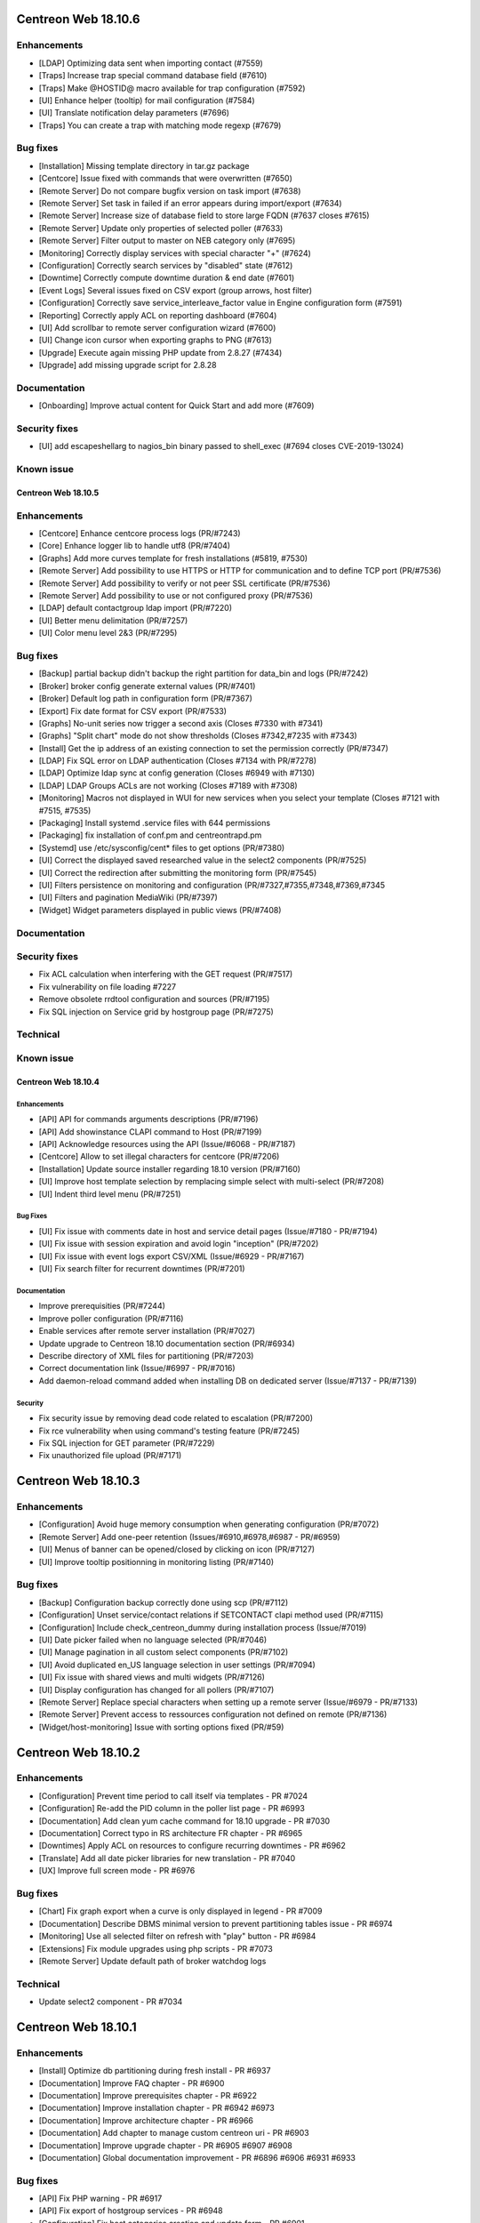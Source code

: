 ====================
Centreon Web 18.10.6
====================

Enhancements
------------

* [LDAP] Optimizing data sent when importing contact (#7559)
* [Traps] Increase trap special command database field (#7610)
* [Traps] Make @HOSTID@ macro available for trap configuration (#7592)
* [UI] Enhance helper (tooltip) for mail configuration (#7584)
* [UI] Translate notification delay parameters (#7696)
* [Traps] You can create a trap with matching mode regexp (#7679)

Bug fixes
---------

* [Installation] Missing template directory in tar.gz package
* [Centcore] Issue fixed with commands that were overwritten (#7650)
* [Remote Server] Do not compare bugfix version on task import (#7638)
* [Remote Server] Set task in failed if an error appears during import/export (#7634)
* [Remote Server] Increase size of database field to store large FQDN (#7637 closes #7615)
* [Remote Server] Update only properties of selected poller (#7633)
* [Remote Server] Filter output to master on NEB category only (#7695)
* [Monitoring] Correctly display services with special character "+" (#7624)
* [Configuration] Correctly search services by "disabled" state (#7612)
* [Downtime] Correctly compute downtime duration & end date (#7601)
* [Event Logs] Several issues fixed on CSV export (group arrows, host filter)
* [Configuration] Correctly save service_interleave_factor value in Engine configuration form (#7591)
* [Reporting] Correctly apply ACL on reporting dashboard (#7604)
* [UI] Add scrollbar to remote server configuration wizard (#7600)
* [UI] Change icon cursor when exporting graphs to PNG (#7613)
* [Upgrade] Execute again missing PHP update from 2.8.27 (#7434)
* [Upgrade] add missing upgrade script for 2.8.28

Documentation
-------------

* [Onboarding] Improve actual content for Quick Start and add more (#7609)

Security fixes
--------------

* [UI] add escapeshellarg to nagios_bin binary passed to shell_exec (#7694 closes CVE-2019-13024)

Known issue
-----------

####################
Centreon Web 18.10.5
####################

Enhancements
------------

* [Centcore] Enhance centcore process logs (PR/#7243)
* [Core] Enhance logger lib to handle utf8 (PR/#7404)
* [Graphs] Add more curves template for fresh installations (#5819, #7530)
* [Remote Server] Add possibility to use HTTPS or HTTP for communication and to define TCP port (PR/#7536)
* [Remote Server] Add possibility to verify or not peer SSL certificate (PR/#7536)
* [Remote Server] Add possibility to use or not configured proxy (PR/#7536)
* [LDAP] default contactgroup ldap import (PR/#7220)
* [UI] Better menu delimitation (PR/#7257)
* [UI] Color menu level 2&3  (PR/#7295)

Bug fixes
---------

* [Backup] partial backup didn't backup the right partition for data_bin and logs (PR/#7242)
* [Broker] broker config generate external values (PR/#7401)
* [Broker] Default log path in configuration form (PR/#7367)
* [Export] Fix date format for CSV export (PR/#7533)
* [Graphs] No-unit series now trigger a second axis (Closes #7330 with #7341)
* [Graphs] "Split chart" mode do not show thresholds (Closes #7342,#7235 with #7343)
* [Install] Get the ip address of an existing connection to set the permission correctly (PR/#7347)
* [LDAP] Fix SQL error on LDAP authentication (Closes #7134 with PR/#7278)
* [LDAP] Optimize ldap sync at config generation (Closes #6949 with #7130)
* [LDAP] LDAP Groups ACLs are not working (Closes #7189 with #7308)
* [Monitoring] Macros not displayed in WUI for new services when you select your template (Closes #7121 with #7515, #7535)
* [Packaging] Install systemd .service files with 644 permissions
* [Packaging] fix installation of conf.pm and centreontrapd.pm
* [Systemd] use /etc/sysconfig/cent* files to get options (PR/#7380)
* [UI] Correct the displayed saved researched value in the select2 components (PR/#7525)
* [UI] Correct the redirection after submitting the monitoring form (PR/#7545)
* [UI] Filters persistence on monitoring and configuration (PR/#7327,#7355,#7348,#7369,#7345
* [UI] Filters and pagination MediaWiki (PR/#7397)
* [Widget] Widget parameters displayed in public views (PR/#7408)

Documentation
-------------

Security fixes
--------------

* Fix ACL calculation when interfering with the GET request (PR/#7517)
* Fix vulnerability on file loading #7227
* Remove obsolete rrdtool configuration and sources (PR/#7195)
* Fix SQL injection on Service grid by hostgroup page (PR/#7275)

Technical
---------

Known issue
-----------

####################
Centreon Web 18.10.4
####################

Enhancements
============

* [API] API for commands arguments descriptions (PR/#7196)
* [API] Add showinstance CLAPI command to Host (PR/#7199)
* [API] Acknowledge resources using the API (Issue/#6068 - PR/#7187)
* [Centcore] Allow to set illegal characters for centcore (PR/#7206)
* [Installation] Update source installer regarding 18.10 version (PR/#7160)
* [UI] Improve host template selection by remplacing simple select with multi-select (PR/#7208)
* [UI] Indent third level menu (PR/#7251)

Bug Fixes
=========

* [UI] Fix issue with comments date in host and service detail pages (Issue/#7180 - PR/#7194)
* [UI] Fix issue with session expiration and avoid login "inception" (PR/#7202)
* [UI] Fix issue with event logs export CSV/XML (Issue/#6929 - PR/#7167)
* [UI] Fix search filter for recurrent downtimes (PR/#7201)

Documentation
=============

* Improve prerequisities (PR/#7244)
* Improve poller configuration (PR/#7116)
* Enable services after remote server installation (PR/#7027)
* Update upgrade to Centreon 18.10 documentation section (PR/#6934)
* Describe directory of XML files for partitioning (PR/#7203)
* Correct documentation link (Issue/#6997 - PR/#7016)
* Add daemon-reload command added when installing DB on dedicated server (Issue/#7137 - PR/#7139)

Security
========

* Fix security issue by removing dead code related to escalation (PR/#7200)
* Fix rce vulnerability when using command's testing feature (PR/#7245)
* Fix SQL injection for GET parameter (PR/#7229)
* Fix unauthorized file upload (PR/#7171)

====================
Centreon Web 18.10.3
====================

Enhancements
------------

* [Configuration] Avoid huge memory consumption when generating configuration (PR/#7072)
* [Remote Server] Add one-peer retention (Issues/#6910,#6978,#6987 - PR/#6959)
* [UI] Menus of banner can be opened/closed by clicking on icon (PR/#7127)
* [UI] Improve tooltip positionning in monitoring listing (PR/#7140)

Bug fixes
---------

* [Backup] Configuration backup correctly done using scp (PR/#7112)
* [Configuration] Unset service/contact relations if SETCONTACT clapi method used (PR/#7115)
* [Configuration] Include check_centreon_dummy during installation process (Issue/#7019)
* [UI] Date picker failed when no language selected (PR/#7046)
* [UI] Manage pagination in all custom select components (PR/#7102)
* [UI] Avoid duplicated en_US language selection in user settings (PR/#7094)
* [UI] Fix issue with shared views and multi widgets (PR/#7126)
* [UI] Display configuration has changed for all pollers (PR/#7107)
* [Remote Server] Replace special characters when setting up a remote server (Issue/#6979 - PR/#7133)
* [Remote Server] Prevent access to ressources configuration not defined on remote (PR/#7136)
* [Widget/host-monitoring] Issue with sorting options fixed (PR/#59)

====================
Centreon Web 18.10.2
====================

Enhancements
------------

* [Configuration] Prevent time period to call itself via templates - PR #7024
* [Configuration] Re-add the PID column in the poller list page - PR #6993
* [Documentation] Add clean yum cache command for 18.10 upgrade - PR #7030
* [Documentation] Correct typo in RS architecture FR chapter - PR #6965
* [Downtimes] Apply ACL on resources to configure recurring downtimes - PR #6962
* [Translate] Add all date picker libraries for new translation - PR #7040
* [UX] Improve full screen mode - PR #6976

Bug fixes
---------

* [Chart] Fix graph export when a curve is only displayed in legend - PR #7009
* [Documentation] Describe DBMS minimal version to prevent partitioning tables issue - PR #6974
* [Monitoring] Use all selected filter on refresh with "play" button - PR #6984
* [Extensions] Fix module upgrades using php scripts - PR #7073
* [Remote Server] Update default path of broker watchdog logs

Technical
---------

* Update select2 component - PR #7034

====================
Centreon Web 18.10.1
====================

Enhancements
------------

* [Install] Optimize db partitioning during fresh install - PR #6937
* [Documentation] Improve FAQ chapter - PR #6900
* [Documentation] Improve prerequisites chapter - PR #6922
* [Documentation] Improve installation chapter - PR #6942 #6973
* [Documentation] Improve architecture chapter - PR #6966
* [Documentation] Add chapter to manage custom centreon uri - PR #6903
* [Documentation] Improve upgrade chapter - PR #6905 #6907 #6908
* [Documentation] Global documentation improvement - PR #6896 #6906 #6931 #6933

Bug fixes
---------

* [API] Fix PHP warning - PR #6917
* [API] Fix export of hostgroup services - PR #6948
* [Configuration] Fix host categories creation and update form - PR #6901
* [Configuration] Remove old wizard button - PR #6902
* [Configuration] Fix export of cbd watchdog logs path - PR #6919
* [Configuration/Widget] Fix widget upgrade if directory has changed - PR #6975
* [Remote Server] Fix incorrect variable name - PR #6915] 
* [Translation] Update strings - PR #6899
* [Global] Remove duplicate() method in children classes - PR #6918
* [Global] Update topology extract where clause from db - PR #6898

Security fixes
--------------

====================
Centreon Web 18.10.0
====================

New features
------------

Centreon Remote Server is a new building-block in the Centreon distributed monitoring architecture. It comes in addition to the existing Centreon Central Server and Centreon Pollers.

Centreon Remote Server allows remote IT operations team to benefit from the full Centreon user experience, albeit on a subset of Centreon Pollers. Monitoring configuration takes place on the Central Server and is automatically synchronized with all Remote Servers. Monitoring Operations (Acknowledge, Downtime...) may take place both on a Remote Server or the Central Server.

In case of network link failure between a Remote Server and the Central Server, data retention takes place and the two Servers are synchronized as soon as the connection is up again.

Centreon Remote Server is integrated in Centreon Core. It fully replaces the Poller Display module.

UI & UX Design
--------------

* Add new banner system and UX
* Add new menus system and UX
* Unique format of dates displayed according to user language settings
* Thanks to the community, Centreon is now available in Spanish and Portuguese (Portugal & Brazil)

Notice: The "Home > Poller Statistics" menu moved to "Administration > Server Status".
Moreover, this one is now named "Platform Status".

Enhancements
------------

* [Stats] Add a Centreon Experience Improvement Program
* [API] Possibility to cancel flexible RTDOWNTIME - #6062
* [Install] Add possibility to install/update all modules in one time
* [Configuration] Add a new wizard to configure in one time a complete poller or Remote Server
* [Configuration] Add possibility to install/update all modules in one time
* [Configuration] Add possibility to install/update all widgets in one time
* [LDAP] Manage multiple LDAP group with same dn - PR #6714
* [LDAP] If user account is disabled in AD, user will be still able to connect in Centreon - #6240
* [LDAP] Update LDAP Attributes on authentication - #3402
* [LDAP] Problem with LDAP contact groups with name members with accent - #5368
* [LDAP] Improve group synchronization - #6203 #6239 #6241
* [Packages] New centreon-database package, helpful for standalone Centreon databases;

Bug fixes
---------

* [Install] Fix several PHP notices
* [Backup] Fix PHP paths in backup script - PR #6787
* [Chart] Fix graph search with ACL in performances page - PR #6798
* [Configuration] Meta Service using quotes in output format string - PR #6216
* [Configuration] Fix duplicate advanced matching SNMP traps rules - PR #6738
* [Configuration] Avoid duplicate entry in ACL table after host creation - PR #6810
* [Configuration] Fix host categories form - PR #6785
* [Configuration] fix regexp for trap argument ending by backslash - PR #6699
* [Downtime] Add a downtime for user linked to ACL - PR #5988
* [Downtime] Fix recurrent downtime form (period loading) - PR #6645
* [Monitoring] Display cancel button in comments page using ACL rights - PR #6857
* [Monitoring] Display cancel button in downtimes page using ACL rights - PR #6856
* [Monitoring] Persist search filters - #5109 #6161
* [Monitoring] Persist selected results limit & pagination - #6325 #6161 #6367
* [Monitoring] Invalid accentuated chars transcription in timeperiod exception models - #6359
* [Monitoring] Add missing style for button in service acknowledge form  - PR #6805
* [Monitoring] Host number calculation with ACL is not correct in HG summary - PR #6855
* [Monitoring] Fix service by servicegroup page when using ACL #6863
* [Notification] Exclude services started by BA from BAM UI notification style - PR #6782

Security fixes
--------------

* [ACL] Fix XSS issue on the ACL list page - PR #6634
* [Administration] Fix XSS issue  - PR #6635
* [Administration] Fix XSS security - PR #6633
* [Configuration: Adding security filters on the host list page - PR #6625
* [Configuration] Fix XSS security issue on adding poller macros - PR #6626
* [Downtime/comments] Fix XSS issue for host, service & downtime comments - PR #6637
* [General] Create new escape method to fix XSS issue (commit 5820a04)
* [General] Fix XSS issue - PR #6636
* [Monitoring] Fix XSS security issue - PR #6632
* [SNNP trap] Fix SQL injection on editing trap SNMP - PR #6627
* [Virtual metric] Fix SQL injection - PR #6628
* [ACL access groups] Fix XSS vulnerability - PR #6710

Technical architecture changes
------------------------------

* Upgrade from PHP 5.x to PHP 7.x compatibility (7.1/7.2)
* Upgrade jQuery libraries
* Add ReactJS technology for new interfaces
* Prevent memory leaks - #4764
* Upgrade from DB.php connector to PDO

Known bugs or issues
--------------------

* Meta-services management with ACL (add/duplicate)
* Centreon AWIE issues when trying to export large configuration
* Got bogus version XX in httpd error logs #6851
